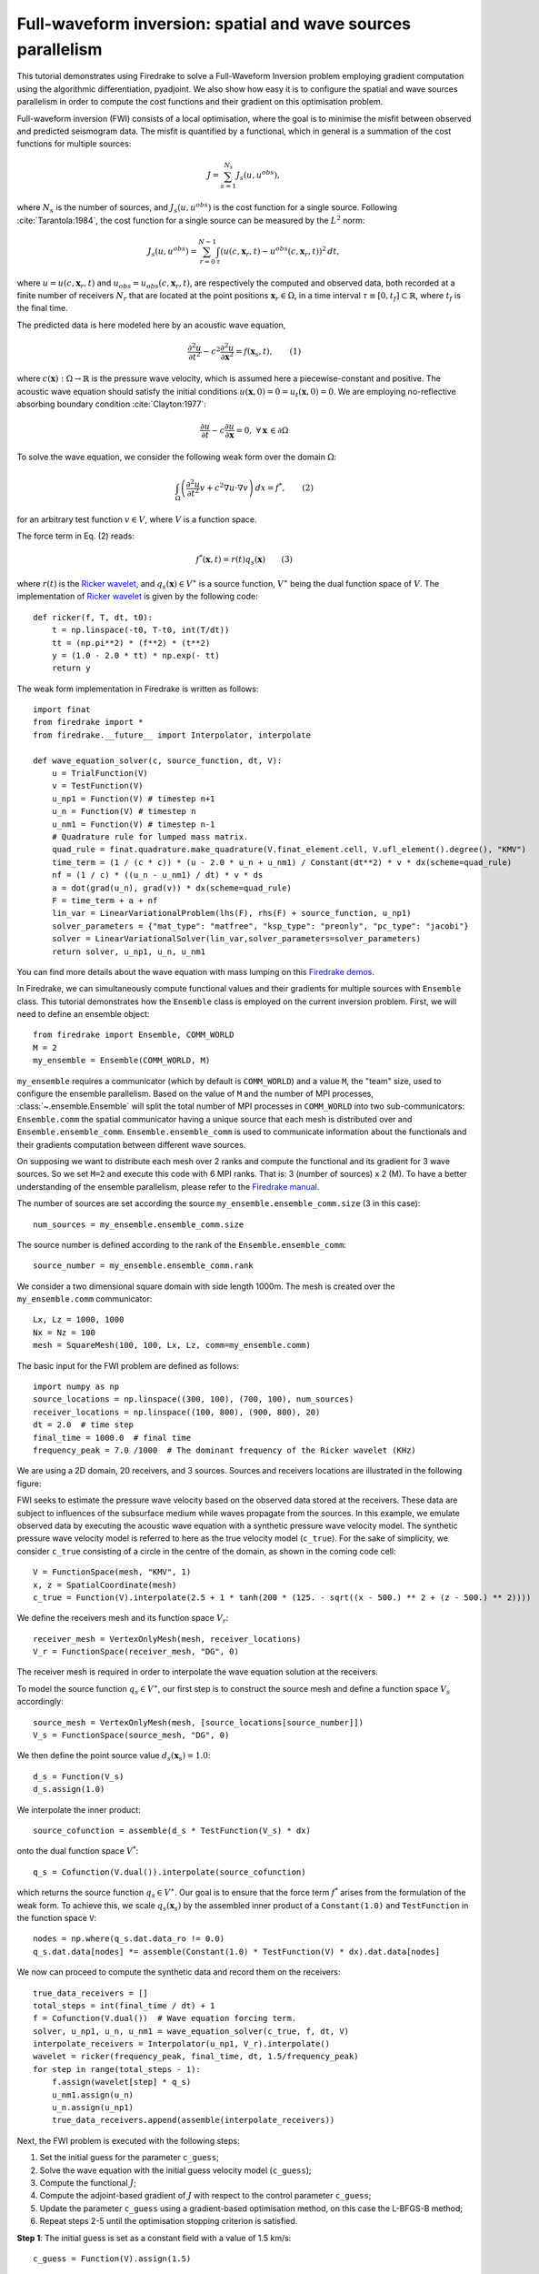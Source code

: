 Full-waveform inversion: spatial and wave sources parallelism
=================================================================
This tutorial demonstrates using Firedrake to solve a Full-Waveform Inversion problem employing
gradient computation using the algorithmic differentiation, pyadjoint. We also show how easy it is to
configure the spatial and wave sources parallelism in order to compute the cost functions and their
gradient on this optimisation problem.

.. rst-class:: emphasis

    This tutorial was prepared by `Daiane I. Dolci <mailto:d.dolci@imperial.ac.uk>`__ 
    and Jack Betteridge.

Full-waveform inversion (FWI) consists of a local optimisation, where the goal is to minimise
the misfit between observed and predicted seismogram data. The misfit is quantified by a functional,
which in general is a summation of the cost functions for multiple sources:

.. math::

       J = \sum_{s=1}^{N_s} J_s(u, u^{obs}),

where :math:`N_s` is the number of sources, and :math:`J_s(u, u^{obs})` is the cost function
for a single source. Following :cite:`Tarantola:1984`, the cost function for a single
source can be measured by the :math:`L^2` norm:

.. math::
    
    J_s(u, u^{obs}) = \sum_{r=0}^{N-1} \int_{\tau} \left(
        u(c,\mathbf{x}_r,t) - u^{obs}(c, \mathbf{x}_r,t)\right)^2 \, dt,

where :math:`u = u(c, \mathbf{x}_r,t)` and :math:`u_{obs} = u_{obs}(c,\mathbf{x}_r,t)`,
are respectively the computed and observed data, both recorded at a finite number
of receivers :math:`N_r` that are located at the point positions :math:`\mathbf{x}_r \in \Omega`,
in a time interval :math:`\tau\equiv[0, t_f]\subset \mathbb{R}`, where :math:`t_f` is the final time.

The predicted data is here modeled here by an acoustic wave equation,

.. math::

    \frac{\partial^2 u}{\partial t^2}- c^2\frac{\partial^2 u}{\partial \mathbf{x}^2} = f(\mathbf{x}_s,t),  \quad \quad (1)

where :math:`c(\mathbf{x}):\Omega\rightarrow \mathbb{R}` is the pressure wave velocity,
which is assumed here a piecewise-constant and positive. The acoustic wave equation should satisfy the
initial conditions :math:`u(\mathbf{x}, 0) = 0 = u_t(\mathbf{x}, 0) = 0`. We are employing no-reflective
absorbing boundary condition :cite:`Clayton:1977`:

.. math::  \frac{\partial u}{\partial t}- c\frac{\partial u}{\partial \mathbf{x}} = 0, \, \, 
           \forall \mathbf{x} \, \in \partial \Omega 


To solve the wave equation, we consider the following weak form over the domain :math:`\Omega`:

.. math:: \int_{\Omega} \left(
    \frac{\partial^2 u}{\partial t^2}v + c^2\nabla u \cdot \nabla v\right
    ) \, dx = f^{*}, \quad \quad (2)

for an arbitrary test function :math:`v\in V`, where :math:`V` is a function space. 

The force term in Eq. (2) reads:

.. math::

    f^{*}(\mathbf{x},t) = r(t) q_s(\mathbf{x})  \quad  \quad (3)

where :math:`r(t)` is the `Ricker wavelet <https://wiki.seg.org/wiki/Dictionary:Ricker_wavelet>`__, and 
:math:`q_s(\mathbf{x}) \in V^{\ast}` is a source function, :math:`V^{\ast}` being the dual function space of :math:`V`.
The implementation of `Ricker
wavelet <https://wiki.seg.org/wiki/Dictionary:Ricker_wavelet>`__ is given by the following code::

    def ricker(f, T, dt, t0):
        t = np.linspace(-t0, T-t0, int(T/dt))
        tt = (np.pi**2) * (f**2) * (t**2)
        y = (1.0 - 2.0 * tt) * np.exp(- tt)
        return y



The weak form implementation in Firedrake is written as follows::

    import finat
    from firedrake import *
    from firedrake.__future__ import Interpolator, interpolate
    
    def wave_equation_solver(c, source_function, dt, V):
        u = TrialFunction(V)
        v = TestFunction(V)
        u_np1 = Function(V) # timestep n+1
        u_n = Function(V) # timestep n
        u_nm1 = Function(V) # timestep n-1
        # Quadrature rule for lumped mass matrix.
        quad_rule = finat.quadrature.make_quadrature(V.finat_element.cell, V.ufl_element().degree(), "KMV")
        time_term = (1 / (c * c)) * (u - 2.0 * u_n + u_nm1) / Constant(dt**2) * v * dx(scheme=quad_rule)
        nf = (1 / c) * ((u_n - u_nm1) / dt) * v * ds
        a = dot(grad(u_n), grad(v)) * dx(scheme=quad_rule)
        F = time_term + a + nf
        lin_var = LinearVariationalProblem(lhs(F), rhs(F) + source_function, u_np1)
        solver_parameters = {"mat_type": "matfree", "ksp_type": "preonly", "pc_type": "jacobi"}
        solver = LinearVariationalSolver(lin_var,solver_parameters=solver_parameters)
        return solver, u_np1, u_n, u_nm1

You can find more details about the wave equation with mass lumping on this
`Firedrake demos <https://www.firedrakeproject.org/demos/higher_order_mass_lumping.py.html>`_.

In Firedrake, we can simultaneously compute functional values and their gradients for multiple sources with 
``Ensemble`` class. This tutorial demonstrates how the ``Ensemble`` class is employed on the current inversion problem.
First, we will need to define an ensemble object::

    from firedrake import Ensemble, COMM_WORLD
    M = 2
    my_ensemble = Ensemble(COMM_WORLD, M)

``my_ensemble`` requires a communicator (which by default is ``COMM_WORLD``) and a value ``M``, the "team" size,
used to configure the ensemble parallelism. Based on the value of ``M`` and the number of MPI processes,
:class:`~.ensemble.Ensemble` will split the total number of MPI processes in ``COMM_WORLD`` into two
sub-communicators: ``Ensemble.comm`` the spatial communicator having a unique source that each mesh is
distributed over and ``Ensemble.ensemble_comm``. ``Ensemble.ensemble_comm`` is used to communicate information
about the functionals and their gradients computation between different wave sources.

On supposing we want to distribute each mesh over 2 ranks and compute the functional and its gradient
for 3 wave sources. So we set ``M=2`` and execute this code with 6 MPI ranks. That is: 3 (number of sources) x 2 (M).
To have a better understanding of the ensemble parallelism, please refer to the
`Firedrake manual <hhttps://www.firedrakeproject.org/parallelism.html#id8>`__.

The number of sources are set according the source ``my_ensemble.ensemble_comm.size`` (3 in this case)::

    num_sources = my_ensemble.ensemble_comm.size

The source number is defined according to the rank of the ``Ensemble.ensemble_comm``::

    source_number = my_ensemble.ensemble_comm.rank

We consider a two dimensional square domain with side length 1000m. The mesh is created over the
``my_ensemble.comm`` communicator::
    
    Lx, Lz = 1000, 1000
    Nx = Nz = 100
    mesh = SquareMesh(100, 100, Lx, Lz, comm=my_ensemble.comm)

The basic input for the FWI problem are defined as follows::

    import numpy as np
    source_locations = np.linspace((300, 100), (700, 100), num_sources)
    receiver_locations = np.linspace((100, 800), (900, 800), 20)
    dt = 2.0  # time step
    final_time = 1000.0  # final time
    frequency_peak = 7.0 /1000  # The dominant frequency of the Ricker wavelet (KHz)

We are using a 2D domain, 20 receivers, and 3 sources. Sources and receivers locations are illustrated
in the following figure:

.. image:: sources_receivers.png
    :scale: 70 %
    :alt: sources and receivers locations
    :align: center

        
FWI seeks to estimate the pressure wave velocity based on the observed data stored at the receivers.
These data are subject to influences of the subsurface medium while waves propagate from the sources.
In this example, we emulate observed data by executing the acoustic wave equation with a synthetic
pressure wave velocity model. The synthetic pressure wave velocity model is referred to here as the
true velocity model (``c_true``). For the sake of simplicity, we consider ``c_true`` consisting of a
circle in the centre of the domain, as shown in the coming code cell::

    V = FunctionSpace(mesh, "KMV", 1)
    x, z = SpatialCoordinate(mesh)
    c_true = Function(V).interpolate(2.5 + 1 * tanh(200 * (125. - sqrt((x - 500.) ** 2 + (z - 500.) ** 2))))

.. image:: c_true.png
    :scale: 40 %
    :alt: true velocity model
    :align: center

We define the receivers mesh and its function space :math:`V_r`::

    receiver_mesh = VertexOnlyMesh(mesh, receiver_locations)
    V_r = FunctionSpace(receiver_mesh, "DG", 0)

The receiver mesh is required in order to interpolate the wave equation solution at the receivers.


To model the source function :math:`q_s \in V^{\ast}`, our first step is to construct the source mesh and
define a function space :math:`V_s` accordingly::

    source_mesh = VertexOnlyMesh(mesh, [source_locations[source_number]])
    V_s = FunctionSpace(source_mesh, "DG", 0)

We then define the point source value :math:`d_s(\mathbf{x}_s) = 1.0`::

    d_s = Function(V_s)
    d_s.assign(1.0)

We interpolate the inner product::

    source_cofunction = assemble(d_s * TestFunction(V_s) * dx)

onto the dual function space :math:`V^*`::
    
    q_s = Cofunction(V.dual()).interpolate(source_cofunction)

which returns the source function :math:`q_s \in V^{\ast}`. Our goal is to ensure that the force term
:math:`f^*` arises from the formulation of the weak form. To achieve this, we scale :math:`q_s(\mathbf{x}_s)`
by the assembled inner product of a ``Constant(1.0)`` and ``TestFunction`` in the function space ``V``::

    nodes = np.where(q_s.dat.data_ro != 0.0)
    q_s.dat.data[nodes] *= assemble(Constant(1.0) * TestFunction(V) * dx).dat.data[nodes]


We now can proceed to compute the synthetic data and record them on the receivers::

    true_data_receivers = []
    total_steps = int(final_time / dt) + 1
    f = Cofunction(V.dual())  # Wave equation forcing term.
    solver, u_np1, u_n, u_nm1 = wave_equation_solver(c_true, f, dt, V)
    interpolate_receivers = Interpolator(u_np1, V_r).interpolate()
    wavelet = ricker(frequency_peak, final_time, dt, 1.5/frequency_peak)
    for step in range(total_steps - 1):
        f.assign(wavelet[step] * q_s)
        u_nm1.assign(u_n)
        u_n.assign(u_np1)
        true_data_receivers.append(assemble(interpolate_receivers))

Next, the FWI problem is executed with the following steps:

1. Set the initial guess for the parameter ``c_guess``;

2. Solve the wave equation with the initial guess velocity model (``c_guess``);

3. Compute the functional :math:`J`;

4. Compute the adjoint-based gradient of :math:`J` with respect to the control parameter ``c_guess``;

5. Update the parameter ``c_guess`` using a gradient-based optimisation method, on this case the L-BFGS-B method;

6. Repeat steps 2-5 until the optimisation stopping criterion is satisfied.

**Step 1**: The initial guess is set as a constant field with a value of 1.5 km/s::

    c_guess = Function(V).assign(1.5)


.. image:: c_initial.png
    :scale: 40 %
    :alt: initial velocity model
    :align: center


To have the step 4, we need first to tape the forward problem. That is done by calling::

    from firedrake.adjoint import *
    continue_annotation()

**Steps 2-3**: Solve the wave equation and compute the functional::

    f = Cofunction(V.dual())  # Wave equation forcing term.
    solver, u_np1, u_n, u_nm1 = wave_equation_solver(c_guess, f, dt, V)
    interpolate_receivers = Interpolator(u_np1, V_r).interpolate()
    J_val = 0.0
    for step in range(total_steps - 1):
        f.assign(wavelet[step] * q_s)
        solver.solve()
        u_nm1.assign(u_n)
        u_n.assign(u_np1)
        guess_receiver = assemble(interpolate_receivers)
        misfit = guess_receiver - true_data_receivers[step]
        J_val += 0.5 * assemble(inner(misfit, misfit) * dx)

:class:`~.EnsembleReducedFunctional` is employed to recompute in parallel the functional and
its gradient associated with the multiple sources (3 in this case)::

    J_hat = EnsembleReducedFunctional(J_val, Control(c_guess), my_ensemble)

The ``J_hat`` object is passed as an argument to the ``minimize`` function (see the Python code below).
In the backend, ``J_hat`` executes simultaneously the computation of the cost function
(or functional) and its gradient for each source based on the ``my_ensemble`` configuration. Subsequently,
it returns the sum of these computations, which are input to the optimisation method.

**Steps 4-6**: We can now to obtain the predicted velocity model using the L-BFGS-B method::

    c_optimised = minimize(J_hat, method="L-BFGS-B", options={"disp": True, "maxiter": 1}, bounds=(1.5, 3.5))

The ``minimize`` function executes the optimisation algorithm until the stopping criterion (``maxiter``) is met.

.. warning::

    The ``minimize`` function employs the SciPy Python library. However, for scenarios requiring higher levels
    of spatial parallelism, you should evaluate how SciPy works and whether it is the best option for your problem.
    
.. note::

    This example is only a starting point for tackling more intricate FWI problems. As exercises, you can
    increase the ``maxiter`` value, or change the initial guess for the velocity model. You can also
    modify the synthetic data generation by changing the true velocity model or the source locations.
    Fell free to explore more this example and adapt it to your needs.

.. rubric:: References

.. bibliography:: demo_references.bib
   :filter: docname in docnames

